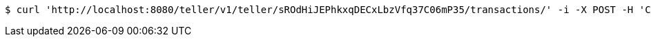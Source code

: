 [source,bash]
----
$ curl 'http://localhost:8080/teller/v1/teller/sROdHiJEPhkxqDECxLbzVfq37C06mP35/transactions/' -i -X POST -H 'Content-Type: application/json' -H 'Accept: application/json' -d 'sROdHiJEPhkxqDECxLbzVfq37C06mP35 Deposited'
----